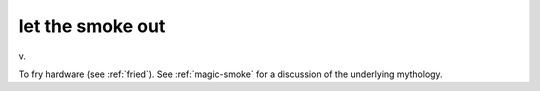 .. _let-the-smoke-out:

============================================================
let the smoke out
============================================================

v\.

To fry hardware (see :ref:`fried`\).
See :ref:`magic-smoke` for a discussion of the underlying mythology.

